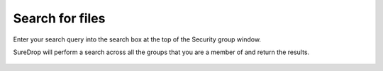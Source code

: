 
Search for files
================

Enter your search query into the search box at the top of the Security group window.

SureDrop will perform a search across all the groups that you are a member of and return the results.

.. figure:: ../../images/2.10.0/search.png
   :alt: Search for files